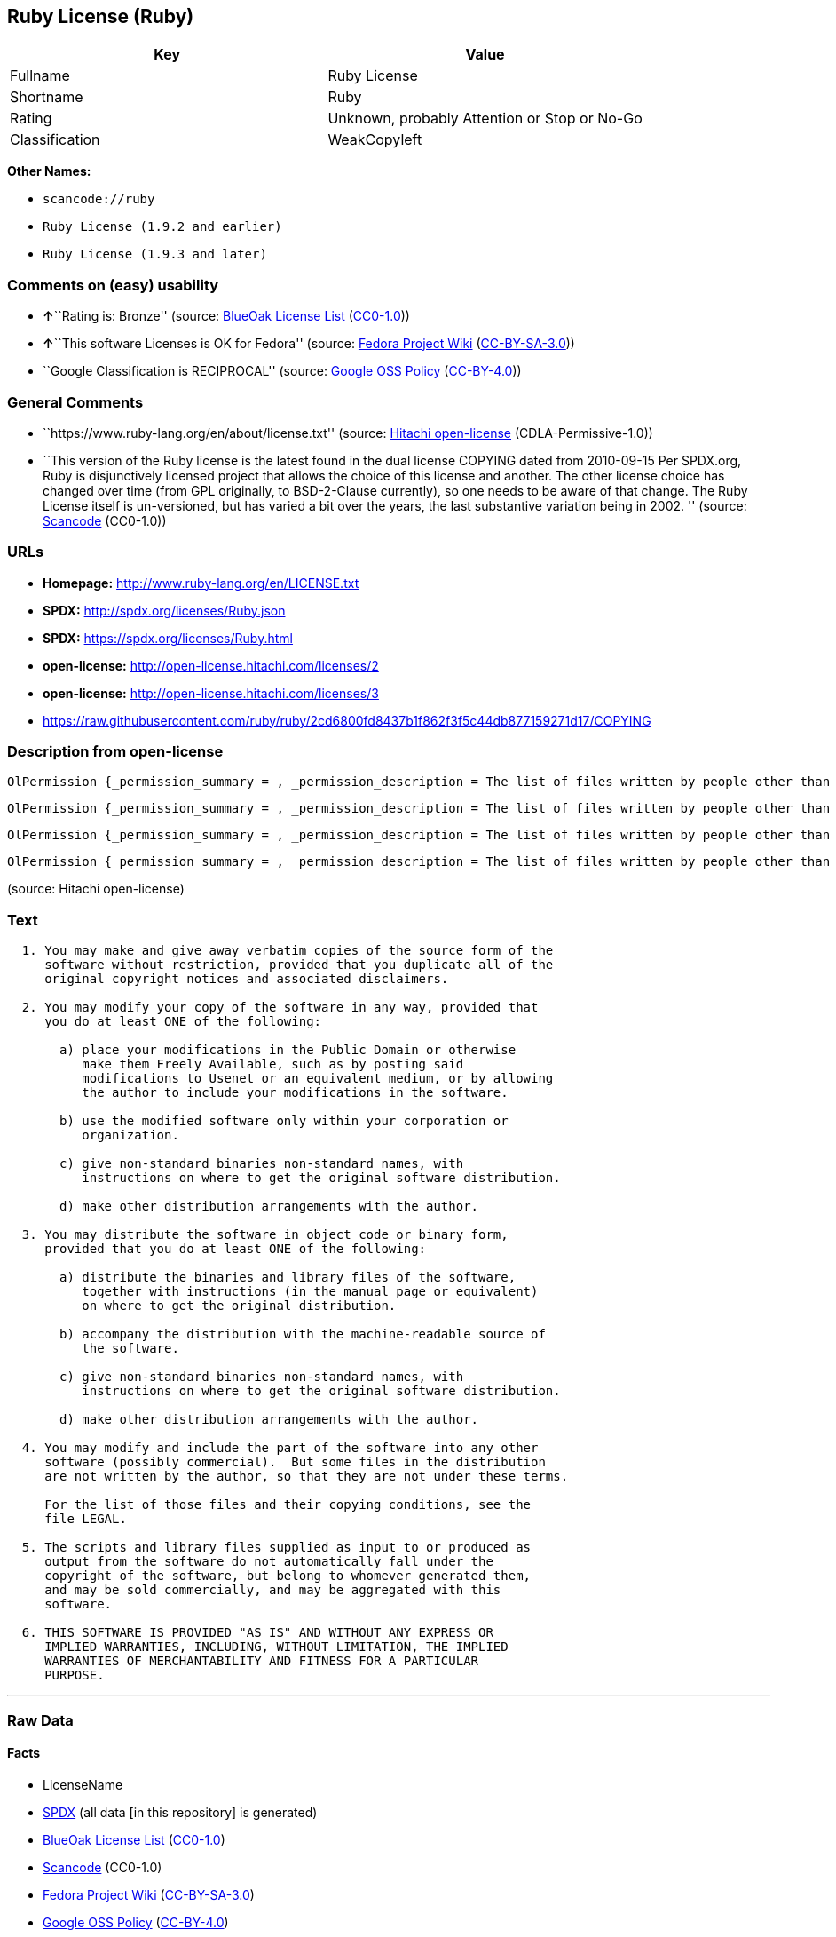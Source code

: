 == Ruby License (Ruby)

[cols=",",options="header",]
|===
|Key |Value
|Fullname |Ruby License
|Shortname |Ruby
|Rating |Unknown, probably Attention or Stop or No-Go
|Classification |WeakCopyleft
|===

*Other Names:*

* `+scancode://ruby+`
* `+Ruby License (1.9.2 and earlier)+`
* `+Ruby License (1.9.3 and later)+`

=== Comments on (easy) usability

* **↑**``Rating is: Bronze'' (source:
https://blueoakcouncil.org/list[BlueOak License List]
(https://raw.githubusercontent.com/blueoakcouncil/blue-oak-list-npm-package/master/LICENSE[CC0-1.0]))
* **↑**``This software Licenses is OK for Fedora'' (source:
https://fedoraproject.org/wiki/Licensing:Main?rd=Licensing[Fedora
Project Wiki]
(https://creativecommons.org/licenses/by-sa/3.0/legalcode[CC-BY-SA-3.0]))
* ``Google Classification is RECIPROCAL'' (source:
https://opensource.google.com/docs/thirdparty/licenses/[Google OSS
Policy]
(https://creativecommons.org/licenses/by/4.0/legalcode[CC-BY-4.0]))

=== General Comments

* ``https://www.ruby-lang.org/en/about/license.txt'' (source:
https://github.com/Hitachi/open-license[Hitachi open-license]
(CDLA-Permissive-1.0))
* ``This version of the Ruby license is the latest found in the dual
license COPYING dated from 2010-09-15 Per SPDX.org, Ruby is
disjunctively licensed project that allows the choice of this license
and another. The other license choice has changed over time (from GPL
originally, to BSD-2-Clause currently), so one needs to be aware of that
change. The Ruby License itself is un-versioned, but has varied a bit
over the years, the last substantive variation being in 2002. ''
(source:
https://github.com/nexB/scancode-toolkit/blob/develop/src/licensedcode/data/licenses/ruby.yml[Scancode]
(CC0-1.0))

=== URLs

* *Homepage:* http://www.ruby-lang.org/en/LICENSE.txt
* *SPDX:* http://spdx.org/licenses/Ruby.json
* *SPDX:* https://spdx.org/licenses/Ruby.html
* *open-license:* http://open-license.hitachi.com/licenses/2
* *open-license:* http://open-license.hitachi.com/licenses/3
* https://raw.githubusercontent.com/ruby/ruby/2cd6800fd8437b1f862f3f5c44db877159271d17/COPYING

=== Description from open-license

....
OlPermission {_permission_summary = , _permission_description = The list of files written by people other than the author(s) of the software and the conditions that apply to such files are contained in the software's LEGAL file., _permission_actions = [OlAction {_action_schemaVersion = "0.1", _action_uri = "http://open-license.hitachi.com/actions/1", _action_baseUri = "http://open-license.hitachi.com/", _action_id = "actions/1", _action_name = Use the obtained source code without modification, _action_description = Use the fetched code as it is.},OlAction {_action_schemaVersion = "0.1", _action_uri = "http://open-license.hitachi.com/actions/4", _action_baseUri = "http://open-license.hitachi.com/", _action_id = "actions/4", _action_name = Using Modified Source Code, _action_description = },OlAction {_action_schemaVersion = "0.1", _action_uri = "http://open-license.hitachi.com/actions/5", _action_baseUri = "http://open-license.hitachi.com/", _action_id = "actions/5", _action_name = Use the retrieved object code, _action_description = Use the fetched code as it is.},OlAction {_action_schemaVersion = "0.1", _action_uri = "http://open-license.hitachi.com/actions/6", _action_baseUri = "http://open-license.hitachi.com/", _action_id = "actions/6", _action_name = Use the retrieved binaries, _action_description = Use the fetched binary as it is.},OlAction {_action_schemaVersion = "0.1", _action_uri = "http://open-license.hitachi.com/actions/7", _action_baseUri = "http://open-license.hitachi.com/", _action_id = "actions/7", _action_name = Use the object code generated from the modified source code, _action_description = },OlAction {_action_schemaVersion = "0.1", _action_uri = "http://open-license.hitachi.com/actions/8", _action_baseUri = "http://open-license.hitachi.com/", _action_id = "actions/8", _action_name = Use binaries generated from modified source code, _action_description = }], _permission_conditionHead = Nothing}
....

....
OlPermission {_permission_summary = , _permission_description = The list of files written by people other than the author(s) of the software and the conditions that apply to such files are contained in the software's LEGAL file., _permission_actions = [OlAction {_action_schemaVersion = "0.1", _action_uri = "http://open-license.hitachi.com/actions/9", _action_baseUri = "http://open-license.hitachi.com/", _action_id = "actions/9", _action_name = Distribute the obtained source code without modification, _action_description = Redistribute the code as it was obtained}], _permission_conditionHead = Just (OlConditionTreeLeaf (OlCondition {_condition_schemaVersion = "0.1", _condition_uri = "http://open-license.hitachi.com/conditions/300", _condition_baseUri = "http://open-license.hitachi.com/", _condition_id = "conditions/300", _condition_conditionType = OBLIGATION, _condition_name = Include the original copyright notice and associated disclaimer in the software, _condition_description = }))}
....

....
OlPermission {_permission_summary = , _permission_description = The list of files written by people other than the author(s) of the software and the conditions that apply to such files are contained in the software's LEGAL file., _permission_actions = [OlAction {_action_schemaVersion = "0.1", _action_uri = "http://open-license.hitachi.com/actions/3", _action_baseUri = "http://open-license.hitachi.com/", _action_id = "actions/3", _action_name = Modify the obtained source code., _action_description = }], _permission_conditionHead = Just (OlConditionTreeAnd [OlConditionTreeOr [OlConditionTreeLeaf (OlCondition {_condition_schemaVersion = "0.1", _condition_uri = "http://open-license.hitachi.com/conditions/301", _condition_baseUri = "http://open-license.hitachi.com/", _condition_id = "conditions/301", _condition_conditionType = OBLIGATION, _condition_name = You may make your modifications freely available in one of the following ways: by posting them in the public domain, on Usenet or equivalent media, or by allowing the copyright holder to include them in the software. Make your modifications freely available in one of the following ways: by placing them in the public domain, by posting them on Usenet or similar media, or by allowing the copyright holder to include them in the software., _condition_description = }),OlConditionTreeLeaf (OlCondition {_condition_schemaVersion = "0.1", _condition_uri = "http://open-license.hitachi.com/conditions/289", _condition_baseUri = "http://open-license.hitachi.com/", _condition_id = "conditions/289", _condition_conditionType = RESTRICTION, _condition_name = Use only in your own corporation or organization., _condition_description = }),OlConditionTreeAnd [OlConditionTreeLeaf (OlCondition {_condition_schemaVersion = "0.1", _condition_uri = "http://open-license.hitachi.com/conditions/302", _condition_baseUri = "http://open-license.hitachi.com/", _condition_id = "conditions/302", _condition_conditionType = RESTRICTION, _condition_name = Giving non-standard binaries a different name than the standard version of the binary, _condition_description = }),OlConditionTreeLeaf (OlCondition {_condition_schemaVersion = "0.1", _condition_uri = "http://open-license.hitachi.com/conditions/264", _condition_baseUri = "http://open-license.hitachi.com/", _condition_id = "conditions/264", _condition_conditionType = OBLIGATION, _condition_name = Pass information on where the original software was obtained, _condition_description = })],OlConditionTreeLeaf (OlCondition {_condition_schemaVersion = "0.1", _condition_uri = "http://open-license.hitachi.com/conditions/292", _condition_baseUri = "http://open-license.hitachi.com/", _condition_id = "conditions/292", _condition_conditionType = RESTRICTION, _condition_name = Decide on a different method of distribution with the copyright holder, _condition_description = })]])}
....

....
OlPermission {_permission_summary = , _permission_description = The list of files written by people other than the author(s) of the software and the conditions that apply to such files are contained in the software's LEGAL file., _permission_actions = [OlAction {_action_schemaVersion = "0.1", _action_uri = "http://open-license.hitachi.com/actions/10", _action_baseUri = "http://open-license.hitachi.com/", _action_id = "actions/10", _action_name = Distribute the obtained object code, _action_description = Redistribute the code as it was obtained},OlAction {_action_schemaVersion = "0.1", _action_uri = "http://open-license.hitachi.com/actions/11", _action_baseUri = "http://open-license.hitachi.com/", _action_id = "actions/11", _action_name = Distribute the fetched binaries, _action_description = Redistribute the fetched binaries as they are},OlAction {_action_schemaVersion = "0.1", _action_uri = "http://open-license.hitachi.com/actions/13", _action_baseUri = "http://open-license.hitachi.com/", _action_id = "actions/13", _action_name = Distribute the object code generated from the modified source code, _action_description = },OlAction {_action_schemaVersion = "0.1", _action_uri = "http://open-license.hitachi.com/actions/14", _action_baseUri = "http://open-license.hitachi.com/", _action_id = "actions/14", _action_name = Distribute the generated binaries from modified source code, _action_description = }], _permission_conditionHead = Just (OlConditionTreeOr [OlConditionTreeLeaf (OlCondition {_condition_schemaVersion = "0.1", _condition_uri = "http://open-license.hitachi.com/conditions/264", _condition_baseUri = "http://open-license.hitachi.com/", _condition_id = "conditions/264", _condition_conditionType = OBLIGATION, _condition_name = Pass information on where the original software was obtained, _condition_description = }),OlConditionTreeLeaf (OlCondition {_condition_schemaVersion = "0.1", _condition_uri = "http://open-license.hitachi.com/conditions/21", _condition_baseUri = "http://open-license.hitachi.com/", _condition_id = "conditions/21", _condition_conditionType = OBLIGATION, _condition_name = Attach the source code corresponding to the software in question., _condition_description = }),OlConditionTreeAnd [OlConditionTreeLeaf (OlCondition {_condition_schemaVersion = "0.1", _condition_uri = "http://open-license.hitachi.com/conditions/302", _condition_baseUri = "http://open-license.hitachi.com/", _condition_id = "conditions/302", _condition_conditionType = RESTRICTION, _condition_name = Giving non-standard binaries a different name than the standard version of the binary, _condition_description = }),OlConditionTreeLeaf (OlCondition {_condition_schemaVersion = "0.1", _condition_uri = "http://open-license.hitachi.com/conditions/264", _condition_baseUri = "http://open-license.hitachi.com/", _condition_id = "conditions/264", _condition_conditionType = OBLIGATION, _condition_name = Pass information on where the original software was obtained, _condition_description = })],OlConditionTreeLeaf (OlCondition {_condition_schemaVersion = "0.1", _condition_uri = "http://open-license.hitachi.com/conditions/292", _condition_baseUri = "http://open-license.hitachi.com/", _condition_id = "conditions/292", _condition_conditionType = RESTRICTION, _condition_name = Decide on a different method of distribution with the copyright holder, _condition_description = })])}
....

(source: Hitachi open-license)

=== Text

....

  1. You may make and give away verbatim copies of the source form of the
     software without restriction, provided that you duplicate all of the
     original copyright notices and associated disclaimers.

  2. You may modify your copy of the software in any way, provided that
     you do at least ONE of the following:

       a) place your modifications in the Public Domain or otherwise
          make them Freely Available, such as by posting said
          modifications to Usenet or an equivalent medium, or by allowing
          the author to include your modifications in the software.

       b) use the modified software only within your corporation or
          organization.

       c) give non-standard binaries non-standard names, with
          instructions on where to get the original software distribution.

       d) make other distribution arrangements with the author.

  3. You may distribute the software in object code or binary form,
     provided that you do at least ONE of the following:

       a) distribute the binaries and library files of the software,
          together with instructions (in the manual page or equivalent)
          on where to get the original distribution.

       b) accompany the distribution with the machine-readable source of
          the software.

       c) give non-standard binaries non-standard names, with
          instructions on where to get the original software distribution.

       d) make other distribution arrangements with the author.

  4. You may modify and include the part of the software into any other
     software (possibly commercial).  But some files in the distribution
     are not written by the author, so that they are not under these terms.

     For the list of those files and their copying conditions, see the
     file LEGAL.

  5. The scripts and library files supplied as input to or produced as
     output from the software do not automatically fall under the
     copyright of the software, but belong to whomever generated them,
     and may be sold commercially, and may be aggregated with this
     software.

  6. THIS SOFTWARE IS PROVIDED "AS IS" AND WITHOUT ANY EXPRESS OR
     IMPLIED WARRANTIES, INCLUDING, WITHOUT LIMITATION, THE IMPLIED
     WARRANTIES OF MERCHANTABILITY AND FITNESS FOR A PARTICULAR
     PURPOSE.
....

'''''

=== Raw Data

==== Facts

* LicenseName
* https://spdx.org/licenses/Ruby.html[SPDX] (all data [in this
repository] is generated)
* https://blueoakcouncil.org/list[BlueOak License List]
(https://raw.githubusercontent.com/blueoakcouncil/blue-oak-list-npm-package/master/LICENSE[CC0-1.0])
* https://github.com/nexB/scancode-toolkit/blob/develop/src/licensedcode/data/licenses/ruby.yml[Scancode]
(CC0-1.0)
* https://fedoraproject.org/wiki/Licensing:Main?rd=Licensing[Fedora
Project Wiki]
(https://creativecommons.org/licenses/by-sa/3.0/legalcode[CC-BY-SA-3.0])
* https://opensource.google.com/docs/thirdparty/licenses/[Google OSS
Policy]
(https://creativecommons.org/licenses/by/4.0/legalcode[CC-BY-4.0])
* https://github.com/Hitachi/open-license[Hitachi open-license]
(CDLA-Permissive-1.0)
* https://github.com/Hitachi/open-license[Hitachi open-license]
(CDLA-Permissive-1.0)

==== Raw JSON

....
{
    "__impliedNames": [
        "Ruby",
        "Ruby License",
        "scancode://ruby",
        "Ruby License (1.9.2 and earlier)",
        "Ruby License (1.9.3 and later)"
    ],
    "__impliedId": "Ruby",
    "__isFsfFree": true,
    "__impliedAmbiguousNames": [
        "Ruby"
    ],
    "__impliedComments": [
        [
            "Hitachi open-license",
            [
                "https://www.ruby-lang.org/en/about/license.txt"
            ]
        ],
        [
            "Scancode",
            [
                "This version of the Ruby license is the latest found in the dual license\nCOPYING dated from 2010-09-15 Per SPDX.org, Ruby is disjunctively licensed\nproject that allows the choice of this license and another. The other\nlicense choice has changed over time (from GPL originally, to BSD-2-Clause\ncurrently), so one needs to be aware of that change. The Ruby License\nitself is un-versioned, but has varied a bit over the years, the last\nsubstantive variation being in 2002.\n"
            ]
        ]
    ],
    "facts": {
        "LicenseName": {
            "implications": {
                "__impliedNames": [
                    "Ruby"
                ],
                "__impliedId": "Ruby"
            },
            "shortname": "Ruby",
            "otherNames": []
        },
        "SPDX": {
            "isSPDXLicenseDeprecated": false,
            "spdxFullName": "Ruby License",
            "spdxDetailsURL": "http://spdx.org/licenses/Ruby.json",
            "_sourceURL": "https://spdx.org/licenses/Ruby.html",
            "spdxLicIsOSIApproved": false,
            "spdxSeeAlso": [
                "http://www.ruby-lang.org/en/LICENSE.txt"
            ],
            "_implications": {
                "__impliedNames": [
                    "Ruby",
                    "Ruby License"
                ],
                "__impliedId": "Ruby",
                "__isOsiApproved": false,
                "__impliedURLs": [
                    [
                        "SPDX",
                        "http://spdx.org/licenses/Ruby.json"
                    ],
                    [
                        null,
                        "http://www.ruby-lang.org/en/LICENSE.txt"
                    ]
                ]
            },
            "spdxLicenseId": "Ruby"
        },
        "Fedora Project Wiki": {
            "GPLv2 Compat?": "Compatible if dual licensed with GPL, otherwise Incompatible",
            "rating": "Good",
            "Upstream URL": "http://www.ruby-lang.org/en/LICENSE.txt",
            "GPLv3 Compat?": null,
            "Short Name": "Ruby",
            "licenseType": "license",
            "_sourceURL": "https://fedoraproject.org/wiki/Licensing:Main?rd=Licensing",
            "Full Name": "Ruby License",
            "FSF Free?": "Yes",
            "_implications": {
                "__impliedNames": [
                    "Ruby License"
                ],
                "__isFsfFree": true,
                "__impliedAmbiguousNames": [
                    "Ruby"
                ],
                "__impliedJudgement": [
                    [
                        "Fedora Project Wiki",
                        {
                            "tag": "PositiveJudgement",
                            "contents": "This software Licenses is OK for Fedora"
                        }
                    ]
                ]
            }
        },
        "Scancode": {
            "otherUrls": [
                "https://raw.githubusercontent.com/ruby/ruby/2cd6800fd8437b1f862f3f5c44db877159271d17/COPYING"
            ],
            "homepageUrl": "http://www.ruby-lang.org/en/LICENSE.txt",
            "shortName": "Ruby License",
            "textUrls": null,
            "text": "\n  1. You may make and give away verbatim copies of the source form of the\n     software without restriction, provided that you duplicate all of the\n     original copyright notices and associated disclaimers.\n\n  2. You may modify your copy of the software in any way, provided that\n     you do at least ONE of the following:\n\n       a) place your modifications in the Public Domain or otherwise\n          make them Freely Available, such as by posting said\n          modifications to Usenet or an equivalent medium, or by allowing\n          the author to include your modifications in the software.\n\n       b) use the modified software only within your corporation or\n          organization.\n\n       c) give non-standard binaries non-standard names, with\n          instructions on where to get the original software distribution.\n\n       d) make other distribution arrangements with the author.\n\n  3. You may distribute the software in object code or binary form,\n     provided that you do at least ONE of the following:\n\n       a) distribute the binaries and library files of the software,\n          together with instructions (in the manual page or equivalent)\n          on where to get the original distribution.\n\n       b) accompany the distribution with the machine-readable source of\n          the software.\n\n       c) give non-standard binaries non-standard names, with\n          instructions on where to get the original software distribution.\n\n       d) make other distribution arrangements with the author.\n\n  4. You may modify and include the part of the software into any other\n     software (possibly commercial).  But some files in the distribution\n     are not written by the author, so that they are not under these terms.\n\n     For the list of those files and their copying conditions, see the\n     file LEGAL.\n\n  5. The scripts and library files supplied as input to or produced as\n     output from the software do not automatically fall under the\n     copyright of the software, but belong to whomever generated them,\n     and may be sold commercially, and may be aggregated with this\n     software.\n\n  6. THIS SOFTWARE IS PROVIDED \"AS IS\" AND WITHOUT ANY EXPRESS OR\n     IMPLIED WARRANTIES, INCLUDING, WITHOUT LIMITATION, THE IMPLIED\n     WARRANTIES OF MERCHANTABILITY AND FITNESS FOR A PARTICULAR\n     PURPOSE.",
            "category": "Copyleft Limited",
            "osiUrl": null,
            "owner": "Ruby",
            "_sourceURL": "https://github.com/nexB/scancode-toolkit/blob/develop/src/licensedcode/data/licenses/ruby.yml",
            "key": "ruby",
            "name": "Ruby License",
            "spdxId": "Ruby",
            "notes": "This version of the Ruby license is the latest found in the dual license\nCOPYING dated from 2010-09-15 Per SPDX.org, Ruby is disjunctively licensed\nproject that allows the choice of this license and another. The other\nlicense choice has changed over time (from GPL originally, to BSD-2-Clause\ncurrently), so one needs to be aware of that change. The Ruby License\nitself is un-versioned, but has varied a bit over the years, the last\nsubstantive variation being in 2002.\n",
            "_implications": {
                "__impliedNames": [
                    "scancode://ruby",
                    "Ruby License",
                    "Ruby"
                ],
                "__impliedId": "Ruby",
                "__impliedComments": [
                    [
                        "Scancode",
                        [
                            "This version of the Ruby license is the latest found in the dual license\nCOPYING dated from 2010-09-15 Per SPDX.org, Ruby is disjunctively licensed\nproject that allows the choice of this license and another. The other\nlicense choice has changed over time (from GPL originally, to BSD-2-Clause\ncurrently), so one needs to be aware of that change. The Ruby License\nitself is un-versioned, but has varied a bit over the years, the last\nsubstantive variation being in 2002.\n"
                        ]
                    ]
                ],
                "__impliedCopyleft": [
                    [
                        "Scancode",
                        "WeakCopyleft"
                    ]
                ],
                "__calculatedCopyleft": "WeakCopyleft",
                "__impliedText": "\n  1. You may make and give away verbatim copies of the source form of the\n     software without restriction, provided that you duplicate all of the\n     original copyright notices and associated disclaimers.\n\n  2. You may modify your copy of the software in any way, provided that\n     you do at least ONE of the following:\n\n       a) place your modifications in the Public Domain or otherwise\n          make them Freely Available, such as by posting said\n          modifications to Usenet or an equivalent medium, or by allowing\n          the author to include your modifications in the software.\n\n       b) use the modified software only within your corporation or\n          organization.\n\n       c) give non-standard binaries non-standard names, with\n          instructions on where to get the original software distribution.\n\n       d) make other distribution arrangements with the author.\n\n  3. You may distribute the software in object code or binary form,\n     provided that you do at least ONE of the following:\n\n       a) distribute the binaries and library files of the software,\n          together with instructions (in the manual page or equivalent)\n          on where to get the original distribution.\n\n       b) accompany the distribution with the machine-readable source of\n          the software.\n\n       c) give non-standard binaries non-standard names, with\n          instructions on where to get the original software distribution.\n\n       d) make other distribution arrangements with the author.\n\n  4. You may modify and include the part of the software into any other\n     software (possibly commercial).  But some files in the distribution\n     are not written by the author, so that they are not under these terms.\n\n     For the list of those files and their copying conditions, see the\n     file LEGAL.\n\n  5. The scripts and library files supplied as input to or produced as\n     output from the software do not automatically fall under the\n     copyright of the software, but belong to whomever generated them,\n     and may be sold commercially, and may be aggregated with this\n     software.\n\n  6. THIS SOFTWARE IS PROVIDED \"AS IS\" AND WITHOUT ANY EXPRESS OR\n     IMPLIED WARRANTIES, INCLUDING, WITHOUT LIMITATION, THE IMPLIED\n     WARRANTIES OF MERCHANTABILITY AND FITNESS FOR A PARTICULAR\n     PURPOSE.",
                "__impliedURLs": [
                    [
                        "Homepage",
                        "http://www.ruby-lang.org/en/LICENSE.txt"
                    ],
                    [
                        null,
                        "https://raw.githubusercontent.com/ruby/ruby/2cd6800fd8437b1f862f3f5c44db877159271d17/COPYING"
                    ]
                ]
            }
        },
        "Hitachi open-license": {
            "permissionsStr": "[OlPermission {_permission_summary = , _permission_description = The list of files written by people other than the author(s) of the software and the conditions that apply to such files are contained in the software's LEGAL file., _permission_actions = [OlAction {_action_schemaVersion = \"0.1\", _action_uri = \"http://open-license.hitachi.com/actions/1\", _action_baseUri = \"http://open-license.hitachi.com/\", _action_id = \"actions/1\", _action_name = Use the obtained source code without modification, _action_description = Use the fetched code as it is.},OlAction {_action_schemaVersion = \"0.1\", _action_uri = \"http://open-license.hitachi.com/actions/4\", _action_baseUri = \"http://open-license.hitachi.com/\", _action_id = \"actions/4\", _action_name = Using Modified Source Code, _action_description = },OlAction {_action_schemaVersion = \"0.1\", _action_uri = \"http://open-license.hitachi.com/actions/5\", _action_baseUri = \"http://open-license.hitachi.com/\", _action_id = \"actions/5\", _action_name = Use the retrieved object code, _action_description = Use the fetched code as it is.},OlAction {_action_schemaVersion = \"0.1\", _action_uri = \"http://open-license.hitachi.com/actions/6\", _action_baseUri = \"http://open-license.hitachi.com/\", _action_id = \"actions/6\", _action_name = Use the retrieved binaries, _action_description = Use the fetched binary as it is.},OlAction {_action_schemaVersion = \"0.1\", _action_uri = \"http://open-license.hitachi.com/actions/7\", _action_baseUri = \"http://open-license.hitachi.com/\", _action_id = \"actions/7\", _action_name = Use the object code generated from the modified source code, _action_description = },OlAction {_action_schemaVersion = \"0.1\", _action_uri = \"http://open-license.hitachi.com/actions/8\", _action_baseUri = \"http://open-license.hitachi.com/\", _action_id = \"actions/8\", _action_name = Use binaries generated from modified source code, _action_description = }], _permission_conditionHead = Nothing},OlPermission {_permission_summary = , _permission_description = The list of files written by people other than the author(s) of the software and the conditions that apply to such files are contained in the software's LEGAL file., _permission_actions = [OlAction {_action_schemaVersion = \"0.1\", _action_uri = \"http://open-license.hitachi.com/actions/9\", _action_baseUri = \"http://open-license.hitachi.com/\", _action_id = \"actions/9\", _action_name = Distribute the obtained source code without modification, _action_description = Redistribute the code as it was obtained}], _permission_conditionHead = Just (OlConditionTreeLeaf (OlCondition {_condition_schemaVersion = \"0.1\", _condition_uri = \"http://open-license.hitachi.com/conditions/300\", _condition_baseUri = \"http://open-license.hitachi.com/\", _condition_id = \"conditions/300\", _condition_conditionType = OBLIGATION, _condition_name = Include the original copyright notice and associated disclaimer in the software, _condition_description = }))},OlPermission {_permission_summary = , _permission_description = The list of files written by people other than the author(s) of the software and the conditions that apply to such files are contained in the software's LEGAL file., _permission_actions = [OlAction {_action_schemaVersion = \"0.1\", _action_uri = \"http://open-license.hitachi.com/actions/3\", _action_baseUri = \"http://open-license.hitachi.com/\", _action_id = \"actions/3\", _action_name = Modify the obtained source code., _action_description = }], _permission_conditionHead = Just (OlConditionTreeAnd [OlConditionTreeOr [OlConditionTreeLeaf (OlCondition {_condition_schemaVersion = \"0.1\", _condition_uri = \"http://open-license.hitachi.com/conditions/301\", _condition_baseUri = \"http://open-license.hitachi.com/\", _condition_id = \"conditions/301\", _condition_conditionType = OBLIGATION, _condition_name = You may make your modifications freely available in one of the following ways: by posting them in the public domain, on Usenet or equivalent media, or by allowing the copyright holder to include them in the software. Make your modifications freely available in one of the following ways: by placing them in the public domain, by posting them on Usenet or similar media, or by allowing the copyright holder to include them in the software., _condition_description = }),OlConditionTreeLeaf (OlCondition {_condition_schemaVersion = \"0.1\", _condition_uri = \"http://open-license.hitachi.com/conditions/289\", _condition_baseUri = \"http://open-license.hitachi.com/\", _condition_id = \"conditions/289\", _condition_conditionType = RESTRICTION, _condition_name = Use only in your own corporation or organization., _condition_description = }),OlConditionTreeAnd [OlConditionTreeLeaf (OlCondition {_condition_schemaVersion = \"0.1\", _condition_uri = \"http://open-license.hitachi.com/conditions/302\", _condition_baseUri = \"http://open-license.hitachi.com/\", _condition_id = \"conditions/302\", _condition_conditionType = RESTRICTION, _condition_name = Giving non-standard binaries a different name than the standard version of the binary, _condition_description = }),OlConditionTreeLeaf (OlCondition {_condition_schemaVersion = \"0.1\", _condition_uri = \"http://open-license.hitachi.com/conditions/264\", _condition_baseUri = \"http://open-license.hitachi.com/\", _condition_id = \"conditions/264\", _condition_conditionType = OBLIGATION, _condition_name = Pass information on where the original software was obtained, _condition_description = })],OlConditionTreeLeaf (OlCondition {_condition_schemaVersion = \"0.1\", _condition_uri = \"http://open-license.hitachi.com/conditions/292\", _condition_baseUri = \"http://open-license.hitachi.com/\", _condition_id = \"conditions/292\", _condition_conditionType = RESTRICTION, _condition_name = Decide on a different method of distribution with the copyright holder, _condition_description = })]])},OlPermission {_permission_summary = , _permission_description = The list of files written by people other than the author(s) of the software and the conditions that apply to such files are contained in the software's LEGAL file., _permission_actions = [OlAction {_action_schemaVersion = \"0.1\", _action_uri = \"http://open-license.hitachi.com/actions/10\", _action_baseUri = \"http://open-license.hitachi.com/\", _action_id = \"actions/10\", _action_name = Distribute the obtained object code, _action_description = Redistribute the code as it was obtained},OlAction {_action_schemaVersion = \"0.1\", _action_uri = \"http://open-license.hitachi.com/actions/11\", _action_baseUri = \"http://open-license.hitachi.com/\", _action_id = \"actions/11\", _action_name = Distribute the fetched binaries, _action_description = Redistribute the fetched binaries as they are},OlAction {_action_schemaVersion = \"0.1\", _action_uri = \"http://open-license.hitachi.com/actions/13\", _action_baseUri = \"http://open-license.hitachi.com/\", _action_id = \"actions/13\", _action_name = Distribute the object code generated from the modified source code, _action_description = },OlAction {_action_schemaVersion = \"0.1\", _action_uri = \"http://open-license.hitachi.com/actions/14\", _action_baseUri = \"http://open-license.hitachi.com/\", _action_id = \"actions/14\", _action_name = Distribute the generated binaries from modified source code, _action_description = }], _permission_conditionHead = Just (OlConditionTreeOr [OlConditionTreeLeaf (OlCondition {_condition_schemaVersion = \"0.1\", _condition_uri = \"http://open-license.hitachi.com/conditions/264\", _condition_baseUri = \"http://open-license.hitachi.com/\", _condition_id = \"conditions/264\", _condition_conditionType = OBLIGATION, _condition_name = Pass information on where the original software was obtained, _condition_description = }),OlConditionTreeLeaf (OlCondition {_condition_schemaVersion = \"0.1\", _condition_uri = \"http://open-license.hitachi.com/conditions/21\", _condition_baseUri = \"http://open-license.hitachi.com/\", _condition_id = \"conditions/21\", _condition_conditionType = OBLIGATION, _condition_name = Attach the source code corresponding to the software in question., _condition_description = }),OlConditionTreeAnd [OlConditionTreeLeaf (OlCondition {_condition_schemaVersion = \"0.1\", _condition_uri = \"http://open-license.hitachi.com/conditions/302\", _condition_baseUri = \"http://open-license.hitachi.com/\", _condition_id = \"conditions/302\", _condition_conditionType = RESTRICTION, _condition_name = Giving non-standard binaries a different name than the standard version of the binary, _condition_description = }),OlConditionTreeLeaf (OlCondition {_condition_schemaVersion = \"0.1\", _condition_uri = \"http://open-license.hitachi.com/conditions/264\", _condition_baseUri = \"http://open-license.hitachi.com/\", _condition_id = \"conditions/264\", _condition_conditionType = OBLIGATION, _condition_name = Pass information on where the original software was obtained, _condition_description = })],OlConditionTreeLeaf (OlCondition {_condition_schemaVersion = \"0.1\", _condition_uri = \"http://open-license.hitachi.com/conditions/292\", _condition_baseUri = \"http://open-license.hitachi.com/\", _condition_id = \"conditions/292\", _condition_conditionType = RESTRICTION, _condition_name = Decide on a different method of distribution with the copyright holder, _condition_description = })])}]",
            "notices": [
                {
                    "content": "the software is provided \"as-is\" and without warranty of any kind, either express or implied, including, but not limited to, the implied warranties of commercial usability and fitness for a particular purpose. The warranties include, but are not limited to, the implied warranties of commercial applicability and fitness for a particular purpose.",
                    "description": "There is no guarantee."
                },
                {
                    "content": "Any script or library that is the input of such software, or the output of such software, shall be considered the property of the person who generated it, not the software."
                }
            ],
            "_sourceURL": "http://open-license.hitachi.com/licenses/2",
            "content": "Ruby is copyrighted free software by Yukihiro Matsumoto <matz@netlab.jp>.\r\nYou can redistribute it and/or modify it under either the terms of the GPL\r\nversion 2 (see the file GPL), or the conditions below:\r\n\r\n  1. You may make and give away verbatim copies of the source form of the\r\n     software without restriction, provided that you duplicate all of the\r\n     original copyright notices and associated disclaimers.\r\n\r\n  2. You may modify your copy of the software in any way, provided that\r\n     you do at least ONE of the following:\r\n\r\n       a) place your modifications in the Public Domain or otherwise\r\n          make them Freely Available, such as by posting said\r\n\t  modifications to Usenet or an equivalent medium, or by allowing\r\n\t  the author to include your modifications in the software.\r\n\r\n       b) use the modified software only within your corporation or\r\n          organization.\r\n\r\n       c) give non-standard binaries non-standard names, with\r\n          instructions on where to get the original software distribution.\r\n\r\n       d) make other distribution arrangements with the author.\r\n\r\n  3. You may distribute the software in object code or binary form,\r\n     provided that you do at least ONE of the following:\r\n\r\n       a) distribute the binaries and library files of the software,\r\n\t  together with instructions (in the manual page or equivalent)\r\n\t  on where to get the original distribution.\r\n\r\n       b) accompany the distribution with the machine-readable source of\r\n\t  the software.\r\n\r\n       c) give non-standard binaries non-standard names, with\r\n          instructions on where to get the original software distribution.\r\n\r\n       d) make other distribution arrangements with the author.\r\n\r\n  4. You may modify and include the part of the software into any other\r\n     software (possibly commercial).  But some files in the distribution\r\n     are not written by the author, so that they are not under these terms.\r\n\r\n     For the list of those files and their copying conditions, see the\r\n     file LEGAL.\r\n\r\n  5. The scripts and library files supplied as input to or produced as \r\n     output from the software do not automatically fall under the\r\n     copyright of the software, but belong to whomever generated them, \r\n     and may be sold commercially, and may be aggregated with this\r\n     software.\r\n\r\n  6. THIS SOFTWARE IS PROVIDED \"AS IS\" AND WITHOUT ANY EXPRESS OR\r\n     IMPLIED WARRANTIES, INCLUDING, WITHOUT LIMITATION, THE IMPLIED\r\n     WARRANTIES OF MERCHANTABILITY AND FITNESS FOR A PARTICULAR\r\n     PURPOSE.\r\n",
            "name": "Ruby License (1.9.2 and earlier)",
            "permissions": [
                {
                    "actions": [
                        {
                            "name": "Use the obtained source code without modification",
                            "description": "Use the fetched code as it is."
                        },
                        {
                            "name": "Using Modified Source Code"
                        },
                        {
                            "name": "Use the retrieved object code",
                            "description": "Use the fetched code as it is."
                        },
                        {
                            "name": "Use the retrieved binaries",
                            "description": "Use the fetched binary as it is."
                        },
                        {
                            "name": "Use the object code generated from the modified source code"
                        },
                        {
                            "name": "Use binaries generated from modified source code"
                        }
                    ],
                    "_str": "OlPermission {_permission_summary = , _permission_description = The list of files written by people other than the author(s) of the software and the conditions that apply to such files are contained in the software's LEGAL file., _permission_actions = [OlAction {_action_schemaVersion = \"0.1\", _action_uri = \"http://open-license.hitachi.com/actions/1\", _action_baseUri = \"http://open-license.hitachi.com/\", _action_id = \"actions/1\", _action_name = Use the obtained source code without modification, _action_description = Use the fetched code as it is.},OlAction {_action_schemaVersion = \"0.1\", _action_uri = \"http://open-license.hitachi.com/actions/4\", _action_baseUri = \"http://open-license.hitachi.com/\", _action_id = \"actions/4\", _action_name = Using Modified Source Code, _action_description = },OlAction {_action_schemaVersion = \"0.1\", _action_uri = \"http://open-license.hitachi.com/actions/5\", _action_baseUri = \"http://open-license.hitachi.com/\", _action_id = \"actions/5\", _action_name = Use the retrieved object code, _action_description = Use the fetched code as it is.},OlAction {_action_schemaVersion = \"0.1\", _action_uri = \"http://open-license.hitachi.com/actions/6\", _action_baseUri = \"http://open-license.hitachi.com/\", _action_id = \"actions/6\", _action_name = Use the retrieved binaries, _action_description = Use the fetched binary as it is.},OlAction {_action_schemaVersion = \"0.1\", _action_uri = \"http://open-license.hitachi.com/actions/7\", _action_baseUri = \"http://open-license.hitachi.com/\", _action_id = \"actions/7\", _action_name = Use the object code generated from the modified source code, _action_description = },OlAction {_action_schemaVersion = \"0.1\", _action_uri = \"http://open-license.hitachi.com/actions/8\", _action_baseUri = \"http://open-license.hitachi.com/\", _action_id = \"actions/8\", _action_name = Use binaries generated from modified source code, _action_description = }], _permission_conditionHead = Nothing}",
                    "conditions": null,
                    "description": "The list of files written by people other than the author(s) of the software and the conditions that apply to such files are contained in the software's LEGAL file."
                },
                {
                    "actions": [
                        {
                            "name": "Distribute the obtained source code without modification",
                            "description": "Redistribute the code as it was obtained"
                        }
                    ],
                    "_str": "OlPermission {_permission_summary = , _permission_description = The list of files written by people other than the author(s) of the software and the conditions that apply to such files are contained in the software's LEGAL file., _permission_actions = [OlAction {_action_schemaVersion = \"0.1\", _action_uri = \"http://open-license.hitachi.com/actions/9\", _action_baseUri = \"http://open-license.hitachi.com/\", _action_id = \"actions/9\", _action_name = Distribute the obtained source code without modification, _action_description = Redistribute the code as it was obtained}], _permission_conditionHead = Just (OlConditionTreeLeaf (OlCondition {_condition_schemaVersion = \"0.1\", _condition_uri = \"http://open-license.hitachi.com/conditions/300\", _condition_baseUri = \"http://open-license.hitachi.com/\", _condition_id = \"conditions/300\", _condition_conditionType = OBLIGATION, _condition_name = Include the original copyright notice and associated disclaimer in the software, _condition_description = }))}",
                    "conditions": {
                        "name": "Include the original copyright notice and associated disclaimer in the software",
                        "type": "OBLIGATION"
                    },
                    "description": "The list of files written by people other than the author(s) of the software and the conditions that apply to such files are contained in the software's LEGAL file."
                },
                {
                    "actions": [
                        {
                            "name": "Modify the obtained source code."
                        }
                    ],
                    "_str": "OlPermission {_permission_summary = , _permission_description = The list of files written by people other than the author(s) of the software and the conditions that apply to such files are contained in the software's LEGAL file., _permission_actions = [OlAction {_action_schemaVersion = \"0.1\", _action_uri = \"http://open-license.hitachi.com/actions/3\", _action_baseUri = \"http://open-license.hitachi.com/\", _action_id = \"actions/3\", _action_name = Modify the obtained source code., _action_description = }], _permission_conditionHead = Just (OlConditionTreeAnd [OlConditionTreeOr [OlConditionTreeLeaf (OlCondition {_condition_schemaVersion = \"0.1\", _condition_uri = \"http://open-license.hitachi.com/conditions/301\", _condition_baseUri = \"http://open-license.hitachi.com/\", _condition_id = \"conditions/301\", _condition_conditionType = OBLIGATION, _condition_name = You may make your modifications freely available in one of the following ways: by posting them in the public domain, on Usenet or equivalent media, or by allowing the copyright holder to include them in the software. Make your modifications freely available in one of the following ways: by placing them in the public domain, by posting them on Usenet or similar media, or by allowing the copyright holder to include them in the software., _condition_description = }),OlConditionTreeLeaf (OlCondition {_condition_schemaVersion = \"0.1\", _condition_uri = \"http://open-license.hitachi.com/conditions/289\", _condition_baseUri = \"http://open-license.hitachi.com/\", _condition_id = \"conditions/289\", _condition_conditionType = RESTRICTION, _condition_name = Use only in your own corporation or organization., _condition_description = }),OlConditionTreeAnd [OlConditionTreeLeaf (OlCondition {_condition_schemaVersion = \"0.1\", _condition_uri = \"http://open-license.hitachi.com/conditions/302\", _condition_baseUri = \"http://open-license.hitachi.com/\", _condition_id = \"conditions/302\", _condition_conditionType = RESTRICTION, _condition_name = Giving non-standard binaries a different name than the standard version of the binary, _condition_description = }),OlConditionTreeLeaf (OlCondition {_condition_schemaVersion = \"0.1\", _condition_uri = \"http://open-license.hitachi.com/conditions/264\", _condition_baseUri = \"http://open-license.hitachi.com/\", _condition_id = \"conditions/264\", _condition_conditionType = OBLIGATION, _condition_name = Pass information on where the original software was obtained, _condition_description = })],OlConditionTreeLeaf (OlCondition {_condition_schemaVersion = \"0.1\", _condition_uri = \"http://open-license.hitachi.com/conditions/292\", _condition_baseUri = \"http://open-license.hitachi.com/\", _condition_id = \"conditions/292\", _condition_conditionType = RESTRICTION, _condition_name = Decide on a different method of distribution with the copyright holder, _condition_description = })]])}",
                    "conditions": {
                        "AND": [
                            {
                                "OR": [
                                    {
                                        "name": "You may make your modifications freely available in one of the following ways: by posting them in the public domain, on Usenet or equivalent media, or by allowing the copyright holder to include them in the software. Make your modifications freely available in one of the following ways: by placing them in the public domain, by posting them on Usenet or similar media, or by allowing the copyright holder to include them in the software.",
                                        "type": "OBLIGATION"
                                    },
                                    {
                                        "name": "Use only in your own corporation or organization.",
                                        "type": "RESTRICTION"
                                    },
                                    {
                                        "AND": [
                                            {
                                                "name": "Giving non-standard binaries a different name than the standard version of the binary",
                                                "type": "RESTRICTION"
                                            },
                                            {
                                                "name": "Pass information on where the original software was obtained",
                                                "type": "OBLIGATION"
                                            }
                                        ]
                                    },
                                    {
                                        "name": "Decide on a different method of distribution with the copyright holder",
                                        "type": "RESTRICTION"
                                    }
                                ]
                            }
                        ]
                    },
                    "description": "The list of files written by people other than the author(s) of the software and the conditions that apply to such files are contained in the software's LEGAL file."
                },
                {
                    "actions": [
                        {
                            "name": "Distribute the obtained object code",
                            "description": "Redistribute the code as it was obtained"
                        },
                        {
                            "name": "Distribute the fetched binaries",
                            "description": "Redistribute the fetched binaries as they are"
                        },
                        {
                            "name": "Distribute the object code generated from the modified source code"
                        },
                        {
                            "name": "Distribute the generated binaries from modified source code"
                        }
                    ],
                    "_str": "OlPermission {_permission_summary = , _permission_description = The list of files written by people other than the author(s) of the software and the conditions that apply to such files are contained in the software's LEGAL file., _permission_actions = [OlAction {_action_schemaVersion = \"0.1\", _action_uri = \"http://open-license.hitachi.com/actions/10\", _action_baseUri = \"http://open-license.hitachi.com/\", _action_id = \"actions/10\", _action_name = Distribute the obtained object code, _action_description = Redistribute the code as it was obtained},OlAction {_action_schemaVersion = \"0.1\", _action_uri = \"http://open-license.hitachi.com/actions/11\", _action_baseUri = \"http://open-license.hitachi.com/\", _action_id = \"actions/11\", _action_name = Distribute the fetched binaries, _action_description = Redistribute the fetched binaries as they are},OlAction {_action_schemaVersion = \"0.1\", _action_uri = \"http://open-license.hitachi.com/actions/13\", _action_baseUri = \"http://open-license.hitachi.com/\", _action_id = \"actions/13\", _action_name = Distribute the object code generated from the modified source code, _action_description = },OlAction {_action_schemaVersion = \"0.1\", _action_uri = \"http://open-license.hitachi.com/actions/14\", _action_baseUri = \"http://open-license.hitachi.com/\", _action_id = \"actions/14\", _action_name = Distribute the generated binaries from modified source code, _action_description = }], _permission_conditionHead = Just (OlConditionTreeOr [OlConditionTreeLeaf (OlCondition {_condition_schemaVersion = \"0.1\", _condition_uri = \"http://open-license.hitachi.com/conditions/264\", _condition_baseUri = \"http://open-license.hitachi.com/\", _condition_id = \"conditions/264\", _condition_conditionType = OBLIGATION, _condition_name = Pass information on where the original software was obtained, _condition_description = }),OlConditionTreeLeaf (OlCondition {_condition_schemaVersion = \"0.1\", _condition_uri = \"http://open-license.hitachi.com/conditions/21\", _condition_baseUri = \"http://open-license.hitachi.com/\", _condition_id = \"conditions/21\", _condition_conditionType = OBLIGATION, _condition_name = Attach the source code corresponding to the software in question., _condition_description = }),OlConditionTreeAnd [OlConditionTreeLeaf (OlCondition {_condition_schemaVersion = \"0.1\", _condition_uri = \"http://open-license.hitachi.com/conditions/302\", _condition_baseUri = \"http://open-license.hitachi.com/\", _condition_id = \"conditions/302\", _condition_conditionType = RESTRICTION, _condition_name = Giving non-standard binaries a different name than the standard version of the binary, _condition_description = }),OlConditionTreeLeaf (OlCondition {_condition_schemaVersion = \"0.1\", _condition_uri = \"http://open-license.hitachi.com/conditions/264\", _condition_baseUri = \"http://open-license.hitachi.com/\", _condition_id = \"conditions/264\", _condition_conditionType = OBLIGATION, _condition_name = Pass information on where the original software was obtained, _condition_description = })],OlConditionTreeLeaf (OlCondition {_condition_schemaVersion = \"0.1\", _condition_uri = \"http://open-license.hitachi.com/conditions/292\", _condition_baseUri = \"http://open-license.hitachi.com/\", _condition_id = \"conditions/292\", _condition_conditionType = RESTRICTION, _condition_name = Decide on a different method of distribution with the copyright holder, _condition_description = })])}",
                    "conditions": {
                        "OR": [
                            {
                                "name": "Pass information on where the original software was obtained",
                                "type": "OBLIGATION"
                            },
                            {
                                "name": "Attach the source code corresponding to the software in question.",
                                "type": "OBLIGATION"
                            },
                            {
                                "AND": [
                                    {
                                        "name": "Giving non-standard binaries a different name than the standard version of the binary",
                                        "type": "RESTRICTION"
                                    },
                                    {
                                        "name": "Pass information on where the original software was obtained",
                                        "type": "OBLIGATION"
                                    }
                                ]
                            },
                            {
                                "name": "Decide on a different method of distribution with the copyright holder",
                                "type": "RESTRICTION"
                            }
                        ]
                    },
                    "description": "The list of files written by people other than the author(s) of the software and the conditions that apply to such files are contained in the software's LEGAL file."
                }
            ],
            "_implications": {
                "__impliedNames": [
                    "Ruby License (1.9.2 and earlier)",
                    "Ruby"
                ],
                "__impliedText": "Ruby is copyrighted free software by Yukihiro Matsumoto <matz@netlab.jp>.\r\nYou can redistribute it and/or modify it under either the terms of the GPL\r\nversion 2 (see the file GPL), or the conditions below:\r\n\r\n  1. You may make and give away verbatim copies of the source form of the\r\n     software without restriction, provided that you duplicate all of the\r\n     original copyright notices and associated disclaimers.\r\n\r\n  2. You may modify your copy of the software in any way, provided that\r\n     you do at least ONE of the following:\r\n\r\n       a) place your modifications in the Public Domain or otherwise\r\n          make them Freely Available, such as by posting said\r\n\t  modifications to Usenet or an equivalent medium, or by allowing\r\n\t  the author to include your modifications in the software.\r\n\r\n       b) use the modified software only within your corporation or\r\n          organization.\r\n\r\n       c) give non-standard binaries non-standard names, with\r\n          instructions on where to get the original software distribution.\r\n\r\n       d) make other distribution arrangements with the author.\r\n\r\n  3. You may distribute the software in object code or binary form,\r\n     provided that you do at least ONE of the following:\r\n\r\n       a) distribute the binaries and library files of the software,\r\n\t  together with instructions (in the manual page or equivalent)\r\n\t  on where to get the original distribution.\r\n\r\n       b) accompany the distribution with the machine-readable source of\r\n\t  the software.\r\n\r\n       c) give non-standard binaries non-standard names, with\r\n          instructions on where to get the original software distribution.\r\n\r\n       d) make other distribution arrangements with the author.\r\n\r\n  4. You may modify and include the part of the software into any other\r\n     software (possibly commercial).  But some files in the distribution\r\n     are not written by the author, so that they are not under these terms.\r\n\r\n     For the list of those files and their copying conditions, see the\r\n     file LEGAL.\r\n\r\n  5. The scripts and library files supplied as input to or produced as \r\n     output from the software do not automatically fall under the\r\n     copyright of the software, but belong to whomever generated them, \r\n     and may be sold commercially, and may be aggregated with this\r\n     software.\r\n\r\n  6. THIS SOFTWARE IS PROVIDED \"AS IS\" AND WITHOUT ANY EXPRESS OR\r\n     IMPLIED WARRANTIES, INCLUDING, WITHOUT LIMITATION, THE IMPLIED\r\n     WARRANTIES OF MERCHANTABILITY AND FITNESS FOR A PARTICULAR\r\n     PURPOSE.\r\n",
                "__impliedURLs": [
                    [
                        "open-license",
                        "http://open-license.hitachi.com/licenses/2"
                    ]
                ]
            }
        },
        "BlueOak License List": {
            "BlueOakRating": "Bronze",
            "url": "https://spdx.org/licenses/Ruby.html",
            "isPermissive": true,
            "_sourceURL": "https://blueoakcouncil.org/list",
            "name": "Ruby License",
            "id": "Ruby",
            "_implications": {
                "__impliedNames": [
                    "Ruby",
                    "Ruby License"
                ],
                "__impliedJudgement": [
                    [
                        "BlueOak License List",
                        {
                            "tag": "PositiveJudgement",
                            "contents": "Rating is: Bronze"
                        }
                    ]
                ],
                "__impliedCopyleft": [
                    [
                        "BlueOak License List",
                        "NoCopyleft"
                    ]
                ],
                "__calculatedCopyleft": "NoCopyleft",
                "__impliedURLs": [
                    [
                        "SPDX",
                        "https://spdx.org/licenses/Ruby.html"
                    ]
                ]
            }
        },
        "Google OSS Policy": {
            "rating": "RECIPROCAL",
            "_sourceURL": "https://opensource.google.com/docs/thirdparty/licenses/",
            "id": "Ruby",
            "_implications": {
                "__impliedNames": [
                    "Ruby"
                ],
                "__impliedJudgement": [
                    [
                        "Google OSS Policy",
                        {
                            "tag": "NeutralJudgement",
                            "contents": "Google Classification is RECIPROCAL"
                        }
                    ]
                ]
            }
        }
    },
    "__impliedJudgement": [
        [
            "BlueOak License List",
            {
                "tag": "PositiveJudgement",
                "contents": "Rating is: Bronze"
            }
        ],
        [
            "Fedora Project Wiki",
            {
                "tag": "PositiveJudgement",
                "contents": "This software Licenses is OK for Fedora"
            }
        ],
        [
            "Google OSS Policy",
            {
                "tag": "NeutralJudgement",
                "contents": "Google Classification is RECIPROCAL"
            }
        ]
    ],
    "__impliedCopyleft": [
        [
            "BlueOak License List",
            "NoCopyleft"
        ],
        [
            "Scancode",
            "WeakCopyleft"
        ]
    ],
    "__calculatedCopyleft": "WeakCopyleft",
    "__isOsiApproved": false,
    "__impliedText": "\n  1. You may make and give away verbatim copies of the source form of the\n     software without restriction, provided that you duplicate all of the\n     original copyright notices and associated disclaimers.\n\n  2. You may modify your copy of the software in any way, provided that\n     you do at least ONE of the following:\n\n       a) place your modifications in the Public Domain or otherwise\n          make them Freely Available, such as by posting said\n          modifications to Usenet or an equivalent medium, or by allowing\n          the author to include your modifications in the software.\n\n       b) use the modified software only within your corporation or\n          organization.\n\n       c) give non-standard binaries non-standard names, with\n          instructions on where to get the original software distribution.\n\n       d) make other distribution arrangements with the author.\n\n  3. You may distribute the software in object code or binary form,\n     provided that you do at least ONE of the following:\n\n       a) distribute the binaries and library files of the software,\n          together with instructions (in the manual page or equivalent)\n          on where to get the original distribution.\n\n       b) accompany the distribution with the machine-readable source of\n          the software.\n\n       c) give non-standard binaries non-standard names, with\n          instructions on where to get the original software distribution.\n\n       d) make other distribution arrangements with the author.\n\n  4. You may modify and include the part of the software into any other\n     software (possibly commercial).  But some files in the distribution\n     are not written by the author, so that they are not under these terms.\n\n     For the list of those files and their copying conditions, see the\n     file LEGAL.\n\n  5. The scripts and library files supplied as input to or produced as\n     output from the software do not automatically fall under the\n     copyright of the software, but belong to whomever generated them,\n     and may be sold commercially, and may be aggregated with this\n     software.\n\n  6. THIS SOFTWARE IS PROVIDED \"AS IS\" AND WITHOUT ANY EXPRESS OR\n     IMPLIED WARRANTIES, INCLUDING, WITHOUT LIMITATION, THE IMPLIED\n     WARRANTIES OF MERCHANTABILITY AND FITNESS FOR A PARTICULAR\n     PURPOSE.",
    "__impliedURLs": [
        [
            "SPDX",
            "http://spdx.org/licenses/Ruby.json"
        ],
        [
            null,
            "http://www.ruby-lang.org/en/LICENSE.txt"
        ],
        [
            "SPDX",
            "https://spdx.org/licenses/Ruby.html"
        ],
        [
            "Homepage",
            "http://www.ruby-lang.org/en/LICENSE.txt"
        ],
        [
            null,
            "https://raw.githubusercontent.com/ruby/ruby/2cd6800fd8437b1f862f3f5c44db877159271d17/COPYING"
        ],
        [
            "open-license",
            "http://open-license.hitachi.com/licenses/2"
        ],
        [
            "open-license",
            "http://open-license.hitachi.com/licenses/3"
        ]
    ]
}
....

==== Dot Cluster Graph

../dot/Ruby.svg